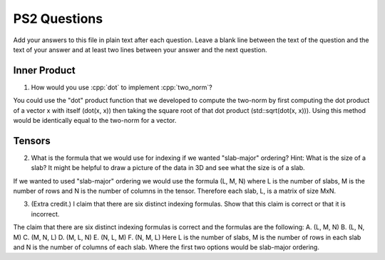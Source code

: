 
PS2 Questions
=============

Add your answers to this file in plain text after each question.  Leave a blank line between the text of the question and the text of your answer and at least two lines between your answer and the next question.

.. role:: cpp(code)
   :language: c++


Inner Product
-------------

1. How would you use :cpp:`dot` to implement :cpp:`two_norm`?

You could use the "dot" product function that we developed to compute the two-norm by first computing the dot product of a vector x with itself (dot(x, x)) then taking the square root of that dot product (std::sqrt(dot(x, x))). Using this method would be identically equal to the two-norm for a vector.

Tensors
-------

2. What is the formula that we would use for indexing if we wanted "slab-major" ordering?  Hint:  What is the size of a slab?  It might be helpful to draw a picture of the data in 3D and see what the size is of a slab.

If we wanted to used "slab-major" ordering we would use the formula (L, M, N) where L is the number of slabs, M is the number of rows and N is the number of columns in the tensor. Therefore each slab, L, is a matrix of size MxN. 

3. (Extra credit.) I claim that there are six distinct indexing formulas.  Show that this claim is correct or that it is incorrect.

The claim that there are six distinct indexing formulas is correct and the formulas are the following: 
A. (L, M, N)
B. (L, N, M)
C. (M, N, L)
D. (M, L, N)
E. (N, L, M)
F. (N, M, L)
Here L is the number of slabs, M is the number of rows in each slab and N is the number of columns of each slab. Where the first two options would be slab-major ordering. 